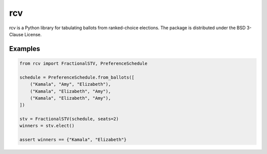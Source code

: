 ===
rcv
===

.. image:: https://travis-ci.com/gerrymandr/rcv.svg?branch=master
    :target: https://travis-ci.com/gerrymandr/rcv
    :alt: Build Status
.. image:: https://codecov.io/gh/gerrymandr/rcv/branch/master/graph/badge.svg
    :target: https://codecov.io/gh/gerrymandr/rcv
    :alt: Code Coverage
.. image:: https://readthedocs.org/projects/rcv-py/badge/?version=latest
    :target: https://rcv-py.readthedocs.io/en/latest/?badge=latest
    :alt: Documentation Status
.. image:: https://badge.fury.io/py/rcv.svg
    :target: https://https://pypi.org/project/rcv/
    :alt: PyPI Package

rcv is a Python library for tabulating ballots from ranked-choice elections.
The package is distributed under the BSD 3-Clause License.

Examples
========

.. code-block:: python

    from rcv import FractionalSTV, PreferenceSchedule

    schedule = PreferenceSchedule.from_ballots([
        ("Kamala", "Amy", "Elizabeth"),
        ("Kamala", "Elizabeth", "Amy"),
        ("Kamala", "Elizabeth", "Amy"),
    ])

    stv = FractionalSTV(schedule, seats=2)
    winners = stv.elect()

    assert winners == {"Kamala", "Elizabeth"}
